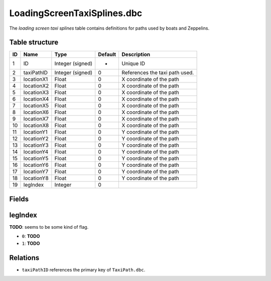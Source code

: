 .. _file-formats-dbc-loadingscreentaxisplines:

============================
LoadingScreenTaxiSplines.dbc
============================

The *loading screen taxi splines* table contains definitions for paths
used by boats and Zeppelins.

Table structure
---------------

+------+--------------+--------------------+-----------+----------------------------------+
| ID   | Name         | Type               | Default   | Description                      |
+======+==============+====================+===========+==================================+
| 1    | ID           | Integer (signed)   | -         | Unique ID                        |
+------+--------------+--------------------+-----------+----------------------------------+
| 2    | taxiPathID   | Integer (signed)   | 0         | References the taxi path used.   |
+------+--------------+--------------------+-----------+----------------------------------+
| 3    | locationX1   | Float              | 0         | X coordinate of the path         |
+------+--------------+--------------------+-----------+----------------------------------+
| 4    | locationX2   | Float              | 0         | X coordinate of the path         |
+------+--------------+--------------------+-----------+----------------------------------+
| 5    | locationX3   | Float              | 0         | X coordinate of the path         |
+------+--------------+--------------------+-----------+----------------------------------+
| 6    | locationX4   | Float              | 0         | X coordinate of the path         |
+------+--------------+--------------------+-----------+----------------------------------+
| 7    | locationX5   | Float              | 0         | X coordinate of the path         |
+------+--------------+--------------------+-----------+----------------------------------+
| 8    | locationX6   | Float              | 0         | X coordinate of the path         |
+------+--------------+--------------------+-----------+----------------------------------+
| 9    | locationX7   | Float              | 0         | X coordinate of the path         |
+------+--------------+--------------------+-----------+----------------------------------+
| 10   | locationX8   | Float              | 0         | X coordinate of the path         |
+------+--------------+--------------------+-----------+----------------------------------+
| 11   | locationY1   | Float              | 0         | Y coordinate of the path         |
+------+--------------+--------------------+-----------+----------------------------------+
| 12   | locationY2   | Float              | 0         | Y coordinate of the path         |
+------+--------------+--------------------+-----------+----------------------------------+
| 13   | locationY3   | Float              | 0         | Y coordinate of the path         |
+------+--------------+--------------------+-----------+----------------------------------+
| 14   | locationY4   | Float              | 0         | Y coordinate of the path         |
+------+--------------+--------------------+-----------+----------------------------------+
| 15   | locationY5   | Float              | 0         | Y coordinate of the path         |
+------+--------------+--------------------+-----------+----------------------------------+
| 16   | locationY6   | Float              | 0         | Y coordinate of the path         |
+------+--------------+--------------------+-----------+----------------------------------+
| 17   | locationY7   | Float              | 0         | Y coordinate of the path         |
+------+--------------+--------------------+-----------+----------------------------------+
| 18   | locationY8   | Float              | 0         | Y coordinate of the path         |
+------+--------------+--------------------+-----------+----------------------------------+
| 19   | legIndex     | Integer            | 0         |                                  |
+------+--------------+--------------------+-----------+----------------------------------+

Fields
------

legIndex
--------

**TODO**: seems to be some kind of flag.

-  ``0``: **TODO**
-  ``1``: **TODO**

Relations
---------

-  ``taxiPathID`` references the primary key of ``TaxiPath.dbc``.

